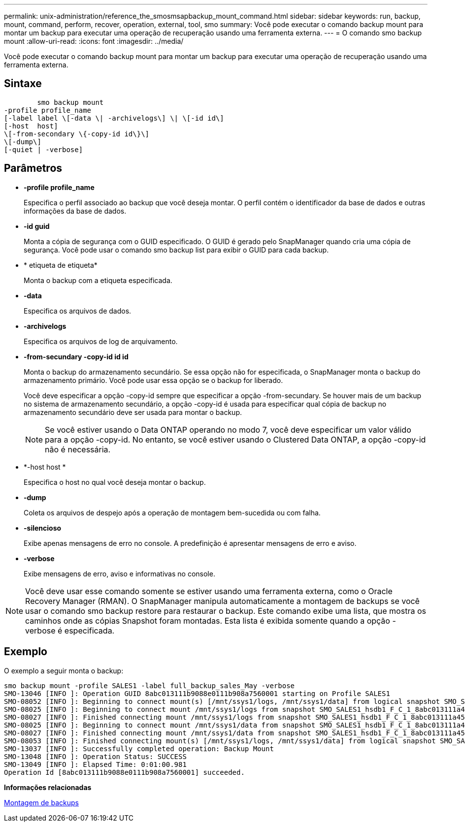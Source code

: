 ---
permalink: unix-administration/reference_the_smosmsapbackup_mount_command.html 
sidebar: sidebar 
keywords: run, backup, mount, command, perform, recover, operation, external, tool, smo 
summary: Você pode executar o comando backup mount para montar um backup para executar uma operação de recuperação usando uma ferramenta externa. 
---
= O comando smo backup mount
:allow-uri-read: 
:icons: font
:imagesdir: ../media/


[role="lead"]
Você pode executar o comando backup mount para montar um backup para executar uma operação de recuperação usando uma ferramenta externa.



== Sintaxe

[listing]
----

        smo backup mount
-profile profile_name
[-label label \[-data \| -archivelogs\] \| \[-id id\]
[-host  host]
\[-from-secondary \{-copy-id id\}\]
\[-dump\]
[-quiet | -verbose]
----


== Parâmetros

* *-profile profile_name*
+
Especifica o perfil associado ao backup que você deseja montar. O perfil contém o identificador da base de dados e outras informações da base de dados.

* *-id guid*
+
Monta a cópia de segurança com o GUID especificado. O GUID é gerado pelo SnapManager quando cria uma cópia de segurança. Você pode usar o comando smo backup list para exibir o GUID para cada backup.

* * etiqueta de etiqueta*
+
Monta o backup com a etiqueta especificada.

* *-data*
+
Especifica os arquivos de dados.

* *-archivelogs*
+
Especifica os arquivos de log de arquivamento.

* *-from-secundary -copy-id id id*
+
Monta o backup do armazenamento secundário. Se essa opção não for especificada, o SnapManager monta o backup do armazenamento primário. Você pode usar essa opção se o backup for liberado.

+
Você deve especificar a opção -copy-id sempre que especificar a opção -from-secundary. Se houver mais de um backup no sistema de armazenamento secundário, a opção -copy-id é usada para especificar qual cópia de backup no armazenamento secundário deve ser usada para montar o backup.

+

NOTE: Se você estiver usando o Data ONTAP operando no modo 7, você deve especificar um valor válido para a opção -copy-id. No entanto, se você estiver usando o Clustered Data ONTAP, a opção -copy-id não é necessária.

* *-host host *
+
Especifica o host no qual você deseja montar o backup.

* *-dump*
+
Coleta os arquivos de despejo após a operação de montagem bem-sucedida ou com falha.

* *-silencioso*
+
Exibe apenas mensagens de erro no console. A predefinição é apresentar mensagens de erro e aviso.

* *-verbose*
+
Exibe mensagens de erro, aviso e informativas no console.




NOTE: Você deve usar esse comando somente se estiver usando uma ferramenta externa, como o Oracle Recovery Manager (RMAN). O SnapManager manipula automaticamente a montagem de backups se você usar o comando smo backup restore para restaurar o backup. Este comando exibe uma lista, que mostra os caminhos onde as cópias Snapshot foram montadas. Esta lista é exibida somente quando a opção -verbose é especificada.



== Exemplo

O exemplo a seguir monta o backup:

[listing]
----
smo backup mount -profile SALES1 -label full_backup_sales_May -verbose
SMO-13046 [INFO ]: Operation GUID 8abc013111b9088e0111b908a7560001 starting on Profile SALES1
SMO-08052 [INFO ]: Beginning to connect mount(s) [/mnt/ssys1/logs, /mnt/ssys1/data] from logical snapshot SMO_SALES1_hsdb1_F_C_1_8abc013111a450480111a45066210001.
SMO-08025 [INFO ]: Beginning to connect mount /mnt/ssys1/logs from snapshot SMO_SALES1_hsdb1_F_C_1_8abc013111a450480111a45066210001_0 of volume hs_logs.
SMO-08027 [INFO ]: Finished connecting mount /mnt/ssys1/logs from snapshot SMO_SALES1_hsdb1_F_C_1_8abc013111a450480111a45066210001_0 of volume hs_logs.
SMO-08025 [INFO ]: Beginning to connect mount /mnt/ssys1/data from snapshot SMO_SALES1_hsdb1_F_C_1_8abc013111a450480111a45066210001_0 of volume hs_data.
SMO-08027 [INFO ]: Finished connecting mount /mnt/ssys1/data from snapshot SMO_SALES1_hsdb1_F_C_1_8abc013111a450480111a45066210001_0 of volume hs_data.
SMO-08053 [INFO ]: Finished connecting mount(s) [/mnt/ssys1/logs, /mnt/ssys1/data] from logical snapshot SMO_SALES1_hsdb1_F_C_1_8abc013111a450480111a45066210001.
SMO-13037 [INFO ]: Successfully completed operation: Backup Mount
SMO-13048 [INFO ]: Operation Status: SUCCESS
SMO-13049 [INFO ]: Elapsed Time: 0:01:00.981
Operation Id [8abc013111b9088e0111b908a7560001] succeeded.
----
*Informações relacionadas*

xref:task_mounting_backups.adoc[Montagem de backups]

